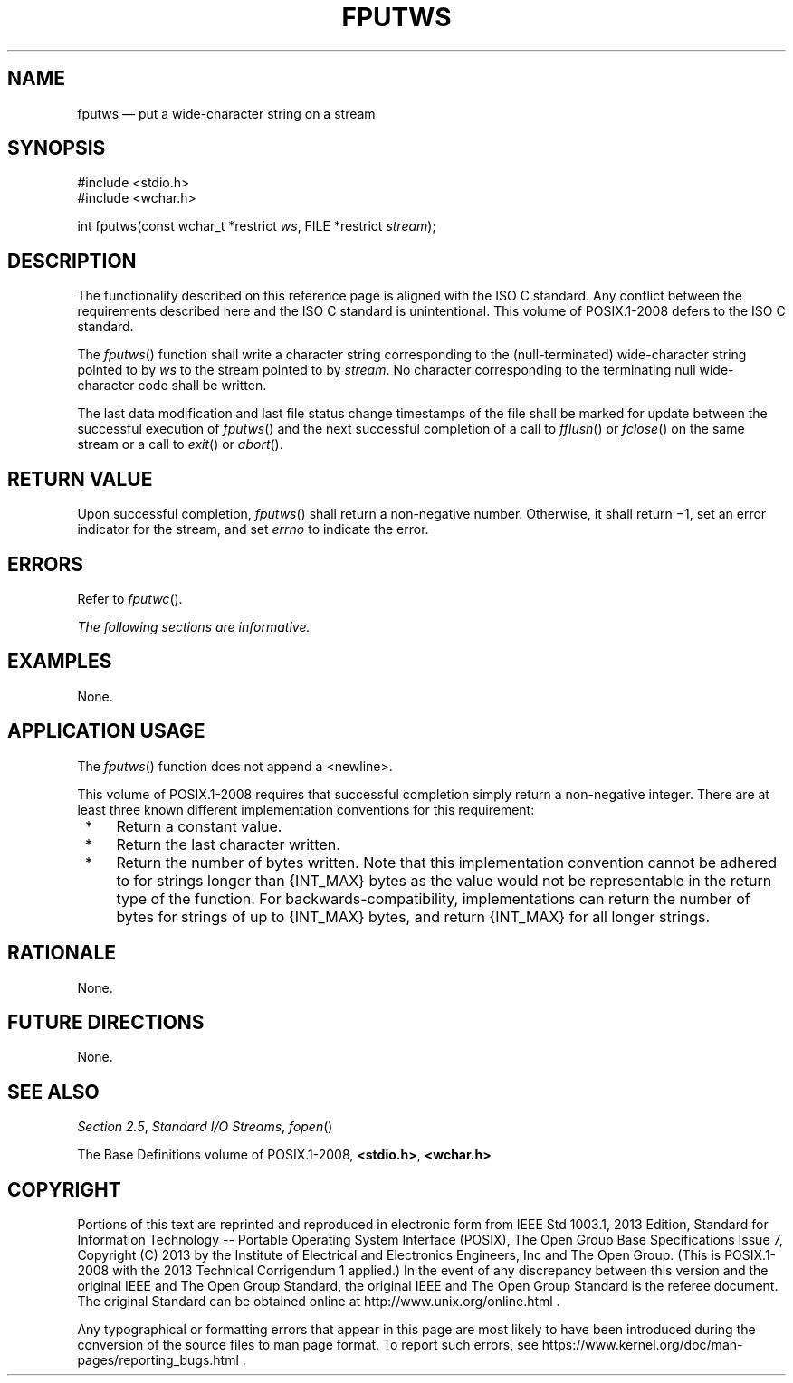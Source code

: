 '\" et
.TH FPUTWS "3" 2013 "IEEE/The Open Group" "POSIX Programmer's Manual"

.SH NAME
fputws
\(em put a wide-character string on a stream
.SH SYNOPSIS
.LP
.nf
#include <stdio.h>
#include <wchar.h>
.P
int fputws(const wchar_t *restrict \fIws\fP, FILE *restrict \fIstream\fP);
.fi
.SH DESCRIPTION
The functionality described on this reference page is aligned with the
ISO\ C standard. Any conflict between the requirements described here and the
ISO\ C standard is unintentional. This volume of POSIX.1\(hy2008 defers to the ISO\ C standard.
.P
The
\fIfputws\fR()
function shall write a character string corresponding to the
(null-terminated) wide-character string pointed to by
.IR ws
to the stream pointed to by
.IR stream .
No character corresponding to the terminating null wide-character code
shall be written.
.P
The last data modification and last file status change timestamps
of the file shall be marked for update between the successful
execution of
\fIfputws\fR()
and the next successful completion of a call to
\fIfflush\fR()
or
\fIfclose\fR()
on the same stream or a call to
\fIexit\fR()
or
\fIabort\fR().
.SH "RETURN VALUE"
Upon successful completion,
\fIfputws\fR()
shall return a non-negative number. Otherwise,
it shall return \(mi1, set an error indicator for the stream,
and set
.IR errno
to indicate the error.
.SH ERRORS
Refer to
.IR "\fIfputwc\fR\^(\|)".
.LP
.IR "The following sections are informative."
.SH EXAMPLES
None.
.SH "APPLICATION USAGE"
The
\fIfputws\fR()
function does not append a
<newline>.
.P
This volume of POSIX.1\(hy2008 requires that successful completion simply return a non-negative
integer. There are at least three known different implementation
conventions for this requirement:
.IP " *" 4
Return a constant value.
.IP " *" 4
Return the last character written.
.IP " *" 4
Return the number of bytes written. Note that this implementation
convention cannot be adhered to for strings longer than
{INT_MAX}
bytes as the value would not be representable in the return type of the
function. For backwards-compatibility, implementations can return the
number of bytes for strings of up to
{INT_MAX}
bytes, and return
{INT_MAX}
for all longer strings.
.SH RATIONALE
None.
.SH "FUTURE DIRECTIONS"
None.
.SH "SEE ALSO"
.IR "Section 2.5" ", " "Standard I/O Streams",
.IR "\fIfopen\fR\^(\|)"
.P
The Base Definitions volume of POSIX.1\(hy2008,
.IR "\fB<stdio.h>\fP",
.IR "\fB<wchar.h>\fP"
.SH COPYRIGHT
Portions of this text are reprinted and reproduced in electronic form
from IEEE Std 1003.1, 2013 Edition, Standard for Information Technology
-- Portable Operating System Interface (POSIX), The Open Group Base
Specifications Issue 7, Copyright (C) 2013 by the Institute of
Electrical and Electronics Engineers, Inc and The Open Group.
(This is POSIX.1-2008 with the 2013 Technical Corrigendum 1 applied.) In the
event of any discrepancy between this version and the original IEEE and
The Open Group Standard, the original IEEE and The Open Group Standard
is the referee document. The original Standard can be obtained online at
http://www.unix.org/online.html .

Any typographical or formatting errors that appear
in this page are most likely
to have been introduced during the conversion of the source files to
man page format. To report such errors, see
https://www.kernel.org/doc/man-pages/reporting_bugs.html .
